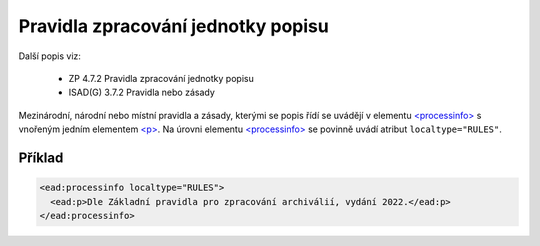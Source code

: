 .. _ead_item_types_prav_zprac:

===================================================================
Pravidla zpracování jednotky popisu
===================================================================

Další popis viz:

 - ZP 4.7.2 Pravidla zpracování jednotky popisu
 - ISAD(G) 3.7.2 Pravidla nebo zásady


Mezinárodní, národní nebo místní pravidla a zásady, kterými se popis řídí
se uvádějí v elementu `<processinfo> <https://loc.gov/ead/EAD3taglib/EAD3-TL-eng.html#elem-processinfo>`_
s vnořeným jedním elementem 
`<p> <https://loc.gov/ead/EAD3taglib/EAD3-TL-eng.html#elem-p>`_. Na úrovni 
elementu `<processinfo> <https://loc.gov/ead/EAD3taglib/EAD3-TL-eng.html#elem-processinfo>`_
se povinně uvádí atribut ``localtype="RULES"``.


Příklad
=============


.. code-block:: xml

  <ead:processinfo localtype="RULES">
    <ead:p>Dle Základní pravidla pro zpracování archiválií, vydání 2022.</ead:p>
  </ead:processinfo>
